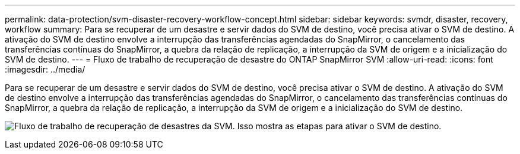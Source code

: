 ---
permalink: data-protection/svm-disaster-recovery-workflow-concept.html 
sidebar: sidebar 
keywords: svmdr, disaster, recovery, workflow 
summary: Para se recuperar de um desastre e servir dados do SVM de destino, você precisa ativar o SVM de destino. A ativação do SVM de destino envolve a interrupção das transferências agendadas do SnapMirror, o cancelamento das transferências contínuas do SnapMirror, a quebra da relação de replicação, a interrupção da SVM de origem e a inicialização do SVM de destino. 
---
= Fluxo de trabalho de recuperação de desastre do ONTAP SnapMirror SVM
:allow-uri-read: 
:icons: font
:imagesdir: ../media/


[role="lead"]
Para se recuperar de um desastre e servir dados do SVM de destino, você precisa ativar o SVM de destino. A ativação do SVM de destino envolve a interrupção das transferências agendadas do SnapMirror, o cancelamento das transferências contínuas do SnapMirror, a quebra da relação de replicação, a interrupção da SVM de origem e a inicialização do SVM de destino.

image:svm-disaster-recovery-workflow.gif["Fluxo de trabalho de recuperação de desastres da SVM. Isso mostra as etapas para ativar o SVM de destino."]
